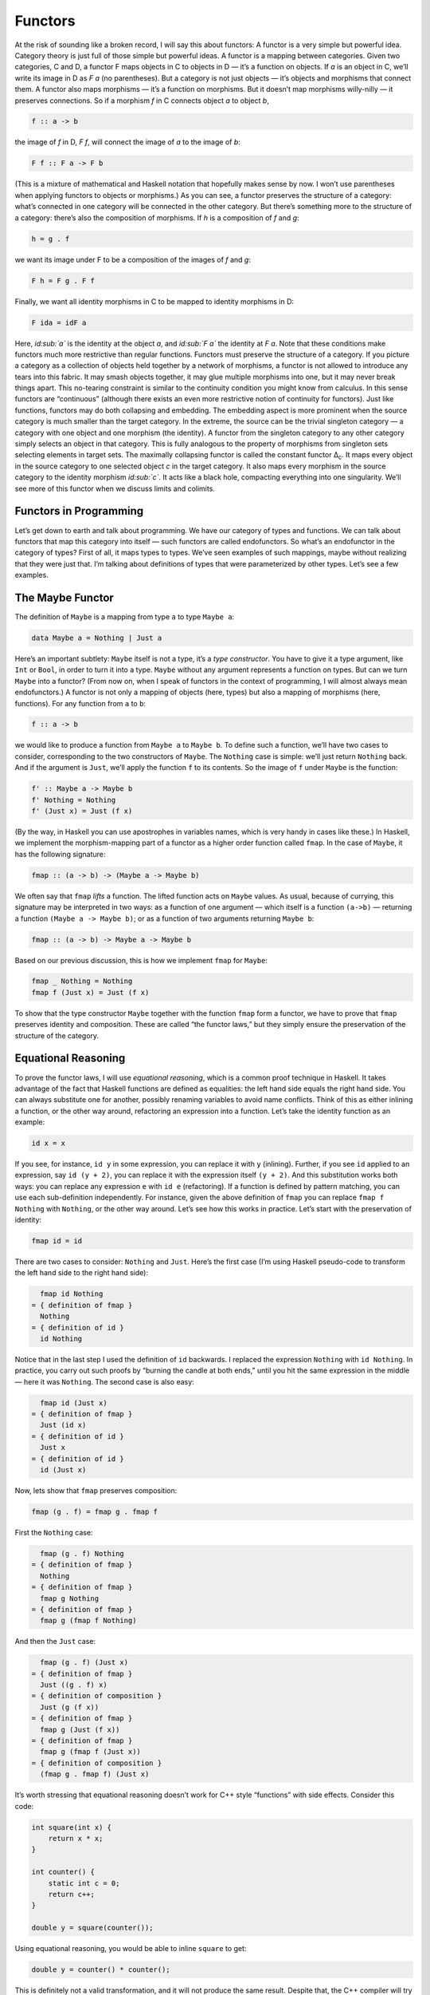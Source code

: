 ========
Functors
========

At the risk of sounding like a broken record, I will say this about
functors: A functor is a very simple but powerful idea. Category theory
is just full of those simple but powerful ideas. A functor is a mapping
between categories. Given two categories, C and D, a functor F maps
objects in C to objects in D — it’s a function on objects. If *a* is an
object in C, we’ll write its image in D as *F a* (no parentheses). But a
category is not just objects — it’s objects and morphisms that connect
them. A functor also maps morphisms — it’s a function on morphisms. But
it doesn’t map morphisms willy-nilly — it preserves connections. So if a
morphism *f* in C connects object *a* to object *b*,

.. code-block:: haskell

    f :: a -> b

the image of *f* in D, *F f*, will connect the image of *a* to the image
of *b*:

.. code-block:: haskell

    F f :: F a -> F b

(This is a mixture of mathematical and Haskell notation that hopefully
makes sense by now. I won’t use parentheses when applying functors to
objects or morphisms.) |Functor| As you can see, a functor preserves the
structure of a category: what’s connected in one category will be
connected in the other category. But there’s something more to the
structure of a category: there’s also the composition of morphisms. If
*h* is a composition of *f* and *g*:

.. code-block:: haskell

    h = g . f

we want its image under F to be a composition of the images of *f* and
*g*:

.. code-block:: haskell

    F h = F g . F f

|FunctorCompos| Finally, we want all identity morphisms in C to be
mapped to identity morphisms in D:

.. code-block:: haskell

    F ida = idF a

Here, *id\ :sub:`a`* is the identity at the object *a*, and *id\ :sub:`F
a`* the identity at *F a*. |FunctorId| Note that these conditions make
functors much more restrictive than regular functions. Functors must
preserve the structure of a category. If you picture a category as a
collection of objects held together by a network of morphisms, a functor
is not allowed to introduce any tears into this fabric. It may smash
objects together, it may glue multiple morphisms into one, but it may
never break things apart. This no-tearing constraint is similar to the
continuity condition you might know from calculus. In this sense
functors are “continuous” (although there exists an even more
restrictive notion of continuity for functors). Just like functions,
functors may do both collapsing and embedding. The embedding aspect is
more prominent when the source category is much smaller than the target
category. In the extreme, the source can be the trivial singleton
category — a category with one object and one morphism (the identity). A
functor from the singleton category to any other category simply selects
an object in that category. This is fully analogous to the property of
morphisms from singleton sets selecting elements in target sets. The
maximally collapsing functor is called the constant functor Δ\ :sub:`c`.
It maps every object in the source category to one selected object *c*
in the target category. It also maps every morphism in the source
category to the identity morphism *id\ :sub:`c`*. It acts like a black
hole, compacting everything into one singularity. We’ll see more of this
functor when we discuss limits and colimits.

Functors in Programming
=======================

Let’s get down to earth and talk about programming. We have our category
of types and functions. We can talk about functors that map this
category into itself — such functors are called endofunctors. So what’s
an endofunctor in the category of types? First of all, it maps types to
types. We’ve seen examples of such mappings, maybe without realizing
that they were just that. I’m talking about definitions of types that
were parameterized by other types. Let’s see a few examples.

The Maybe Functor
=================

The definition of ``Maybe`` is a mapping from type ``a`` to type
``Maybe a``:

.. code-block:: haskell

    data Maybe a = Nothing | Just a

Here’s an important subtlety: ``Maybe`` itself is not a type, it’s a
*type constructor*. You have to give it a type argument, like ``Int`` or
``Bool``, in order to turn it into a type. ``Maybe`` without any
argument represents a function on types. But can we turn ``Maybe`` into
a functor? (From now on, when I speak of functors in the context of
programming, I will almost always mean endofunctors.) A functor is not
only a mapping of objects (here, types) but also a mapping of morphisms
(here, functions). For any function from ``a`` to ``b``:

.. code-block:: haskell

    f :: a -> b

we would like to produce a function from ``Maybe a`` to ``Maybe b``. To
define such a function, we’ll have two cases to consider, corresponding
to the two constructors of ``Maybe``. The ``Nothing`` case is simple:
we’ll just return ``Nothing`` back. And if the argument is ``Just``,
we’ll apply the function ``f`` to its contents. So the image of ``f``
under ``Maybe`` is the function:

.. code-block:: haskell

    f' :: Maybe a -> Maybe b
    f' Nothing = Nothing
    f' (Just x) = Just (f x)

(By the way, in Haskell you can use apostrophes in variables names,
which is very handy in cases like these.) In Haskell, we implement the
morphism-mapping part of a functor as a higher order function called
``fmap``. In the case of ``Maybe``, it has the following signature:

.. code-block:: haskell

    fmap :: (a -> b) -> (Maybe a -> Maybe b)

|FunctorMaybe| We often say that ``fmap`` *lifts* a function. The lifted
function acts on ``Maybe`` values. As usual, because of currying, this
signature may be interpreted in two ways: as a function of one argument
— which itself is a function ``(a->b)`` — returning a function
``(Maybe a -> Maybe b)``; or as a function of two arguments returning
``Maybe b``:

.. code-block:: haskell

    fmap :: (a -> b) -> Maybe a -> Maybe b

Based on our previous discussion, this is how we implement ``fmap`` for
``Maybe``:

.. code-block:: haskell

    fmap _ Nothing = Nothing
    fmap f (Just x) = Just (f x)

To show that the type constructor ``Maybe`` together with the function
``fmap`` form a functor, we have to prove that ``fmap`` preserves
identity and composition. These are called “the functor laws,” but they
simply ensure the preservation of the structure of the category.

Equational Reasoning
====================

To prove the functor laws, I will use *equational reasoning*, which is a
common proof technique in Haskell. It takes advantage of the fact that
Haskell functions are defined as equalities: the left hand side equals
the right hand side. You can always substitute one for another, possibly
renaming variables to avoid name conflicts. Think of this as either
inlining a function, or the other way around, refactoring an expression
into a function. Let’s take the identity function as an example:

.. code-block:: haskell

    id x = x

If you see, for instance, ``id y`` in some expression, you can replace
it with ``y`` (inlining). Further, if you see ``id`` applied to an
expression, say ``id (y + 2)``, you can replace it with the expression
itself ``(y + 2)``. And this substitution works both ways: you can
replace any expression ``e`` with ``id e`` (refactoring). If a function
is defined by pattern matching, you can use each sub-definition
independently. For instance, given the above definition of ``fmap`` you
can replace ``fmap f Nothing`` with ``Nothing``, or the other way
around. Let’s see how this works in practice. Let’s start with the
preservation of identity:

.. code-block:: haskell

    fmap id = id

There are two cases to consider: ``Nothing`` and ``Just``. Here’s the
first case (I’m using Haskell pseudo-code to transform the left hand
side to the right hand side):

.. code-block:: haskell

      fmap id Nothing
    = { definition of fmap }
      Nothing
    = { definition of id }
      id Nothing

Notice that in the last step I used the definition of ``id`` backwards.
I replaced the expression ``Nothing`` with ``id Nothing``. In practice,
you carry out such proofs by “burning the candle at both ends,” until
you hit the same expression in the middle — here it was ``Nothing``. The
second case is also easy:

.. code-block:: haskell

      fmap id (Just x)
    = { definition of fmap }
      Just (id x)
    = { definition of id }
      Just x
    = { definition of id }
      id (Just x)

Now, lets show that ``fmap`` preserves composition:

.. code-block:: haskell

    fmap (g . f) = fmap g . fmap f

First the ``Nothing`` case:

.. code-block:: haskell

      fmap (g . f) Nothing
    = { definition of fmap }
      Nothing
    = { definition of fmap }
      fmap g Nothing
    = { definition of fmap }
      fmap g (fmap f Nothing)

And then the ``Just`` case:

.. code-block:: haskell

      fmap (g . f) (Just x)
    = { definition of fmap }
      Just ((g . f) x)
    = { definition of composition }
      Just (g (f x))
    = { definition of fmap }
      fmap g (Just (f x))
    = { definition of fmap }
      fmap g (fmap f (Just x))
    = { definition of composition }
      (fmap g . fmap f) (Just x)

It’s worth stressing that equational reasoning doesn’t work for C++
style “functions” with side effects. Consider this code:

.. code-block:: c++

    int square(int x) {
        return x * x;
    }

    int counter() {
        static int c = 0;
        return c++;
    }

    double y = square(counter());

Using equational reasoning, you would be able to inline ``square`` to
get:

.. code-block:: c++

    double y = counter() * counter();

This is definitely not a valid transformation, and it will not produce
the same result. Despite that, the C++ compiler will try to use
equational reasoning if you implement ``square`` as a macro, with
disastrous results.

Optional
========

Functors are easily expressed in Haskell, but they can be defined in any
language that supports generic programming and higher-order functions.
Let’s consider the C++ analog of ``Maybe``, the template type
``optional``. Here’s a sketch of the implementation (the actual
implementation is much more complex, dealing with various ways the
argument may be passed, with copy semantics, and with the resource
management issues characteristic of C++):

.. code-block:: c++

    template<class T>
    class optional {
        bool _isValid; // the tag
        T    _v;
    public:
        optional()    : _isValid(false) {}         // Nothing
        optional(T x) : _isValid(true) , _v(x) {}  // Just
        bool isValid() const { return _isValid; }
        T val() const { return _v; }
    };

This template provides one part of the definition of a functor: the
mapping of types. It maps any type ``T`` to a new type ``optional<T>``.
Let’s define its action on functions:

.. code-block:: c++

    template<class A, class B>
    std::function<optional<B>(optional<A>)>
    fmap(std::function<B(A)> f)
    {
        return [f](optional<A> opt) {
            if (!opt.isValid())
                return optional<B>{};
            else
                return optional<B>{ f(opt.val()) };
        };
    }

This is a higher order function, taking a function as an argument and
returning a function. Here’s the uncurried version of it:

.. code-block:: c++

    template<class A, class B>
    optional<B> fmap(std::function<B(A)> f, optional<A> opt) {
        if (!opt.isValid())
            return optional<B>{};
        else
            return optional<B>{ f(opt.val()) };
    }

There is also an option of making ``fmap`` a template method of
``optional``. This embarrassment of choices makes abstracting the
functor pattern in C++ a problem. Should functor be an interface to
inherit from (unfortunately, you can’t have template virtual functions)?
Should it be a curried or an uncurried free template function? Can the
C++ compiler correctly infer the missing types, or should they be
specified explicitly? Consider a situation where the input function
``f`` takes an ``int`` to a ``bool``. How will the compiler figure out
the type of ``g``:

.. code-block:: c++

    auto g = fmap(f);

especially if, in the future, there are multiple functors overloading
``fmap``? (We’ll see more functors soon.)

Typeclasses
===========

So how does Haskell deal with abstracting the functor? It uses the
typeclass mechanism. A typeclass defines a family of types that support
a common interface. For instance, the class of objects that support
equality is defined as follows:

.. code-block:: haskell

    class Eq a where
        (==) :: a -> a -> Bool

This definition states that type ``a`` is of the class ``Eq`` if it
supports the operator ``(==)`` that takes two arguments of type ``a``
and returns a ``Bool``. If you want to tell Haskell that a particular
type is ``Eq``, you have to declare it an *instance* of this class and
provide the implementation of ``(==)``. For example, given the
definition of a 2D ``Point`` (a product type of two ``Float``\ s):

.. code-block:: haskell

    data Point = Pt Float Float

you can define the equality of points:

.. code-block:: haskell

    instance Eq Point where
        (Pt x y) == (Pt x' y') = x == x' && y == y'

Here I used the operator ``(==)`` (the one I’m defining) in the infix
position between the two patterns ``(Pt x y)`` and ``(Pt x' y')``. The
body of the function follows the single equal sign. Once ``Point`` is
declared an instance of ``Eq``, you can directly compare points for
equality. Notice that, unlike in C++ or Java, you don’t have to specify
the ``Eq`` class (or interface) when defining ``Point`` — you can do it
later in client code. Typeclasses are also Haskell’s only mechanism for
overloading functions (and operators). We will need that for overloading
``fmap`` for different functors. There is one complication, though: a
functor is not defined as a type but as a mapping of types, a type
constructor. We need a typeclass that’s not a family of types, as was
the case with ``Eq``, but a family of type constructors. Fortunately a
Haskell typeclass works with type constructors as well as with types. So
here’s the definition of the ``Functor`` class:

.. code-block:: haskell

    class Functor f where
        fmap :: (a -> b) -> f a -> f b

It stipulates that ``f`` is a ``Functor`` if there exists a function
``fmap`` with the specified type signature. The lowercase ``f`` is a
type variable, similar to type variables ``a`` and ``b``. The compiler,
however, is able to deduce that it represents a type constructor rather
than a type by looking at its usage: acting on other types, as in
``f a`` and ``f b``. Accordingly, when declaring an instance of
``Functor``, you have to give it a type constructor, as is the case with
``Maybe``:

.. code-block:: haskell

    instance Functor Maybe where
        fmap _ Nothing = Nothing
        fmap f (Just x) = Just (f x)

By the way, the ``Functor`` class, as well as its instance definitions
for a lot of simple data types, including ``Maybe``, are part of the
standard Prelude library.

Functor in C++
==============

Can we try the same approach in C++? A type constructor corresponds to a
template class, like ``optional``, so by analogy, we would parameterize
``fmap`` with a *template template parameter* ``F``. This is the syntax
for it:

.. code-block:: c++

    template<template<class> F, class A, class B>
    F<B> fmap(std::function<B(A)>, F<A>);

We would like to be able to specialize this template for different
functors. Unfortunately, there is a prohibition against partial
specialization of template functions in C++. You can’t write:

.. code-block:: c++

    template<class A, class B>
    optional<B> fmap<optional>(std::function<B(A)> f, optional<A> opt)

Instead, we have to fall back on function overloading, which brings us
back to the original definition of the uncurried ``fmap``:

.. code-block:: c++

    template<class A, class B>
    optional<B> fmap(std::function<B(A)> f, optional<A> opt)
    {
        if (!opt.isValid())
            return optional<B>{};
        else
            return optional<B>{ f(opt.val()) };
    }

This definition works, but only because the second argument of ``fmap``
selects the overload. It totally ignores the more generic definition of
``fmap``.

The List Functor
================

To get some intuition as to the role of functors in programming, we need
to look at more examples. Any type that is parameterized by another type
is a candidate for a functor. Generic containers are parameterized by
the type of the elements they store, so let’s look at a very simple
container, the list:

.. code-block:: haskell

    data List a = Nil | Cons a (List a)

We have the type constructor ``List``, which is a mapping from any type
``a`` to the type ``List a``. To show that ``List`` is a functor we have
to define the lifting of functions: Given a function ``a->b`` define a
function ``List a -> List b``:

.. code-block:: haskell

    fmap :: (a -> b) -> (List a -> List b)

A function acting on ``List a`` must consider two cases corresponding to
the two list constructors. The ``Nil`` case is trivial — just return
``Nil`` — there isn’t much you can do with an empty list. The ``Cons``
case is a bit tricky, because it involves recursion. So let’s step back
for a moment and consider what we are trying to do. We have a list of
``a``, a function ``f`` that turns ``a`` to ``b``, and we want to
generate a list of ``b``. The obvious thing is to use ``f`` to turn each
element of the list from ``a`` to ``b``. How do we do this in practice,
given that a (non-empty) list is defined as the ``Cons`` of a head and a
tail? We apply ``f`` to the head and apply the lifted (``fmap``\ ped)
``f`` to the tail. This is a recursive definition, because we are
defining lifted ``f`` in terms of lifted ``f``:

.. code-block:: haskell

    fmap f (Cons x t) = Cons (f x) (fmap f t)

Notice that, on the right hand side, ``fmap f`` is applied to a list
that’s shorter than the list for which we are defining it — it’s applied
to its tail. We recurse towards shorter and shorter lists, so we are
bound to eventually reach the empty list, or ``Nil``. But as we’ve
decided earlier, ``fmap f`` acting on ``Nil`` returns ``Nil``, thus
terminating the recursion. To get the final result, we combine the new
head ``(f x)`` with the new tail ``(fmap f t)`` using the ``Cons``
constructor. Putting it all together, here’s the instance declaration
for the list functor:

.. code-block:: haskell

    instance Functor List where
        fmap _ Nil = Nil
        fmap f (Cons x t) = Cons (f x) (fmap f t)

If you are more comfortable with C++, consider the case of a
``std::vector``, which could be considered the most generic C++
container. The implementation of ``fmap`` for ``std::vector`` is just a
thin encapsulation of ``std::transform``:

.. code-block:: c++

    template<class A, class B>
    std::vector<B> fmap(std::function<B(A)> f, std::vector<A> v)
    {
        std::vector<B> w;
        std::transform( std::begin(v)
                      , std::end(v)
                      , std::back_inserter(w)
                      , f);
        return w;
    }

We can use it, for instance, to square the elements of a sequence of
numbers:

.. code-block:: c++

    std::vector<int> v{ 1, 2, 3, 4 };
    auto w = fmap([](int i) { return i*i; }, v);
    std::copy( std::begin(w)
             , std::end(w)
             , std::ostream_iterator(std::cout, ", "));

Most C++ containers are functors by virtue of implementing iterators
that can be passed to ``std::transform``, which is the more primitive
cousin of ``fmap``. Unfortunately, the simplicity of a functor is lost
under the usual clutter of iterators and temporaries (see the
implementation of ``fmap`` above). I’m happy to say that the new
proposed C++ range library makes the functorial nature of ranges much
more pronounced.

The Reader Functor
==================

Now that you might have developed some intuitions — for instance,
functors being some kind of containers — let me show you an example
which at first sight looks very different. Consider a mapping of type
``a`` to the type of a function returning ``a``. We haven’t really
talked about function types in depth — the full categorical treatment is
coming — but we have some understanding of those as programmers. In
Haskell, a function type is constructed using the arrow type constructor
``(->)`` which takes two types: the argument type and the result type.
You’ve already seen it in infix form, ``a->b``, but it can equally well
be used in prefix form, when parenthesized:

.. code-block:: haskell

    (->) a b

Just like with regular functions, type functions of more than one
argument can be partially applied. So when we provide just one type
argument to the arrow, it still expects another one. That’s why:

.. code-block:: haskell

    (->) a

is a type constructor. It needs one more type ``b`` to produce a
complete type ``a->b``. As it stands, it defines a whole family of type
constructors parameterized by ``a``. Let’s see if this is also a family
of functors. Dealing with two type parameters can get a bit confusing,
so let’s do some renaming. Let’s call the argument type ``r`` and the
result type ``a``, in line with our previous functor definitions. So our
type constructor takes any type ``a`` and maps it into the type
``r->a``. To show that it’s a functor, we want to lift a function
``a->b`` to a function that takes ``r->a`` and returns ``r->b``. These
are the types that are formed using the type constructor ``(->) r``
acting on, respectively, ``a`` and ``b``. Here’s the type signature of
``fmap`` applied to this case:

.. code-block:: haskell

    fmap :: (a -> b) -> (r -> a) -> (r -> b)

We have to solve the following puzzle: given a function ``f::a->b`` and
a function ``g::r->a``, create a function ``r->b``. There is only one
way we can compose the two functions, and the result is exactly what we
need. So here’s the implementation of our ``fmap``:

.. code-block:: haskell

    instance Functor ((->) r) where
        fmap f g = f . g

It just works! If you like terse notation, this definition can be
reduced further by noticing that composition can be rewritten in prefix
form:

.. code-block:: haskell

    fmap f g = (.) f g

and the arguments can be omitted to yield a direct equality of two
functions:

.. code-block:: haskell

    fmap = (.)

This combination of the type constructor ``(->) r`` with the above
implementation of ``fmap`` is called the reader functor.

Functors as Containers
======================

We’ve seen some examples of functors in programming languages that
define general-purpose containers, or at least objects that contain some
value of the type they are parameterized over. The reader functor seems
to be an outlier, because we don’t think of functions as data. But we’ve
seen that pure functions can be memoized, and function execution can be
turned into table lookup. Tables are data. Conversely, because of
Haskell’s laziness, a traditional container, like a list, may actually
be implemented as a function. Consider, for instance, an infinite list
of natural numbers, which can be compactly defined as:

.. code-block:: haskell

    nats :: [Integer]
    nats = [1..]

In the first line, a pair of square brackets is the Haskell’s built-in
type constructor for lists. In the second line, square brackets are used
to create a list literal. Obviously, an infinite list like this cannot
be stored in memory. The compiler implements it as a function that
generates ``Integer``\ s on demand. Haskell effectively blurs the
distinction between data and code. A list could be considered a
function, and a function could be considered a table that maps arguments
to results. The latter can even be practical if the domain of the
function is finite and not too large. It would not be practical,
however, to implement ``strlen`` as table lookup, because there are
infinitely many different strings. As programmers, we don’t like
infinities, but in category theory you learn to eat infinities for
breakfast. Whether it’s a set of all strings or a collection of all
possible states of the Universe, past, present, and future — we can deal
with it! So I like to think of the functor object (an object of the type
generated by an endofunctor) as containing a value or values of the type
over which it is parameterized, even if these values are not physically
present there. One example of a functor is a C++ ``std::future``, which
may at some point contain a value, but it’s not guaranteed it will; and
if you want to access it, you may block waiting for another thread to
finish execution. Another example is a Haskell ``IO`` object, which may
contain user input, or the future versions of our Universe with “Hello
World!” displayed on the monitor. According to this interpretation, a
functor object is something that may contain a value or values of the
type it’s parameterized upon. Or it may contain a recipe for generating
those values. We are not at all concerned about being able to access the
values — that’s totally optional, and outside of the scope of the
functor. All we are interested in is to be able to manipulate those
values using functions. If the values can be accessed, then we should be
able to see the results of this manipulation. If they can’t, then all we
care about is that the manipulations compose correctly and that the
manipulation with an identity function doesn’t change anything. Just to
show you how much we don’t care about being able to access the values
inside a functor object, here’s a type constructor that ignores
completely its argument ``a``:

.. code-block:: haskell

    data Const c a = Const c

The ``Const`` type constructor takes two types, ``c`` and ``a``. Just
like we did with the arrow constructor, we are going to partially apply
it to create a functor. The data constructor (also called ``Const``)
takes just one value of type ``c``. It has no dependence on ``a``. The
type of ``fmap`` for this type constructor is:

.. code-block:: haskell

    fmap :: (a -> b) -> Const c a -> Const c b

Because the functor ignores its type argument, the implementation of
``fmap`` is free to ignore its function argument — the function has
nothing to act upon:

.. code-block:: haskell

    instance Functor (Const c) where
        fmap _ (Const v) = Const v

This might be a little clearer in C++ (I never thought I would utter
those words!), where there is a stronger distinction between type
arguments — which are compile-time — and values, which are run-time:

.. code-block:: c++

    template<class C, class A>
    struct Const {
        Const(C v) : _v(v) {}
        C _v;
    };

The C++ implementation of ``fmap`` also ignores the function argument
and essentially re-casts the ``Const`` argument without changing its
value:

.. code-block:: c++

    template<class C, class A, class B>
    Const<C, B> fmap(std::function<B(A)> f, Const<C, A> c) {
        return Const<C, B>{c._v};
    }

Despite its weirdness, the ``Const`` functor plays an important role in
many constructions. In category theory, it’s a special case of the
Δ\ :sub:`c` functor I mentioned earlier — the endo-functor case of a
black hole. We’ll be seeing more of it it in the future.

Functor Composition
===================

It’s not hard to convince yourself that functors between categories
compose, just like functions between sets compose. A composition of two
functors, when acting on objects, is just the composition of their
respective object mappings; and similarly when acting on morphisms.
After jumping through two functors, identity morphisms end up as
identity morphisms, and compositions of morphisms finish up as
compositions of morphisms. There’s really nothing much to it. In
particular, it’s easy to compose endofunctors. Remember the function
``maybeTail``? I’ll rewrite it using the Haskell’s built in
implementation of lists:

.. code-block:: haskell

    maybeTail :: [a] -> Maybe [a]
    maybeTail [] = Nothing
    maybeTail (x:xs) = Just xs

(The empty list constructor that we used to call ``Nil`` is replaced
with the empty pair of square brackets ``[]``. The ``Cons`` constructor
is replaced with the infix operator ``:`` (colon).) The result of
``maybeTail`` is of a type that’s a composition of two functors,
``Maybe`` and ``[]``, acting on ``a``. Each of these functors is
equipped with its own version of ``fmap``, but what if we want to apply
some function ``f`` to the contents of the composite: a ``Maybe`` list?
We have to break through two layers of functors. We can use ``fmap`` to
break through the outer ``Maybe``. But we can’t just send ``f`` inside
``Maybe`` because ``f`` doesn’t work on lists. We have to send
``(fmap f)`` to operate on the inner list. For instance, let’s see how
we can square the elements of a ``Maybe`` list of integers:

.. code-block:: haskell

    square x = x * x

    mis :: Maybe [Int]
    mis = Just [1, 2, 3]

    mis2 = fmap (fmap square) mis

The compiler, after analyzing the types, will figure out that, for the
outer ``fmap``, it should use the implementation from the ``Maybe``
instance, and for the inner one, the list functor implementation. It may
not be immediately obvious that the above code may be rewritten as:

.. code-block:: haskell

    mis2 = (fmap . fmap) square mis

But remember that ``fmap`` may be considered a function of just one
argument:

.. code-block:: haskell

    fmap :: (a -> b) -> (f a -> f b)

In our case, the second ``fmap`` in ``(fmap . fmap)`` takes as its
argument:

.. code-block:: haskell

    square :: Int -> Int

and returns a function of the type:

.. code-block:: haskell

    [Int] -> [Int]

The first ``fmap`` then takes that function and returns a function:

.. code-block:: haskell

    Maybe [Int] -> Maybe [Int]

Finally, that function is applied to ``mis``. So the composition of two
functors is a functor whose ``fmap`` is the composition of the
corresponding ``fmap``\ s. Going back to category theory: It’s pretty
obvious that functor composition is associative (the mapping of objects
is associative, and the mapping of morphisms is associative). And there
is also a trivial identity functor in every category: it maps every
object to itself, and every morphism to itself. So functors have all the
same properties as morphisms in some category. But what category would
that be? It would have to be a category in which objects are categories
and morphisms are functors. It’s a category of categories. But a
category of *all* categories would have to include itself, and we would
get into the same kinds of paradoxes that made the set of all sets
impossible. There is, however, a category of all *small* categories
called **Cat** (which is big, so it can’t be a member of itself). A
small category is one in which objects form a set, as opposed to
something larger than a set. Mind you, in category theory, even an
infinite uncountable set is considered “small.” I thought I’d mention
these things because I find it pretty amazing that we can recognize the
same structures repeating themselves at many levels of abstraction.
We’ll see later that functors form categories as well.

Challenges
==========

#. Can we turn the ``Maybe`` type constructor into a functor by
   defining:

   ::

       fmap _ _ = Nothing

   which ignores both of its arguments? (Hint: Check the functor laws.)

#. Prove functor laws for the reader functor. Hint: it’s really simple.
#. Implement the reader functor in your second favorite language (the
   first being Haskell, of course).
#. Prove the functor laws for the list functor. Assume that the laws are
   true for the tail part of the list you’re applying it to (in other
   words, use *induction*).

Acknowledgments
===============

Gershom Bazerman is kind enough to keep reviewing these posts. I’m
grateful for his patience and insight.

.. |Functor| image:: ../images/2015/01/functor.jpg
   :class: aligncenter wp-image-3944 size-medium
   :width: 300px
   :height: 263px
   :target: ../images/2015/01/functor.jpg
.. |FunctorCompos| image:: ../images/2015/01/functorcompos.jpg
   :class: aligncenter size-medium wp-image-3947
   :width: 276px
   :height: 300px
   :target: ../images/2015/01/functorcompos.jpg
.. |FunctorId| image:: ../images/2015/01/functorid.jpg
   :class: aligncenter size-medium wp-image-3949
   :width: 225px
   :height: 300px
   :target: ../images/2015/01/functorid.jpg
.. |FunctorMaybe| image:: ../images/2015/01/functormaybe.jpg
   :class: aligncenter size-medium wp-image-3950
   :width: 300px
   :height: 219px
   :target: ../images/2015/01/functormaybe.jpg
